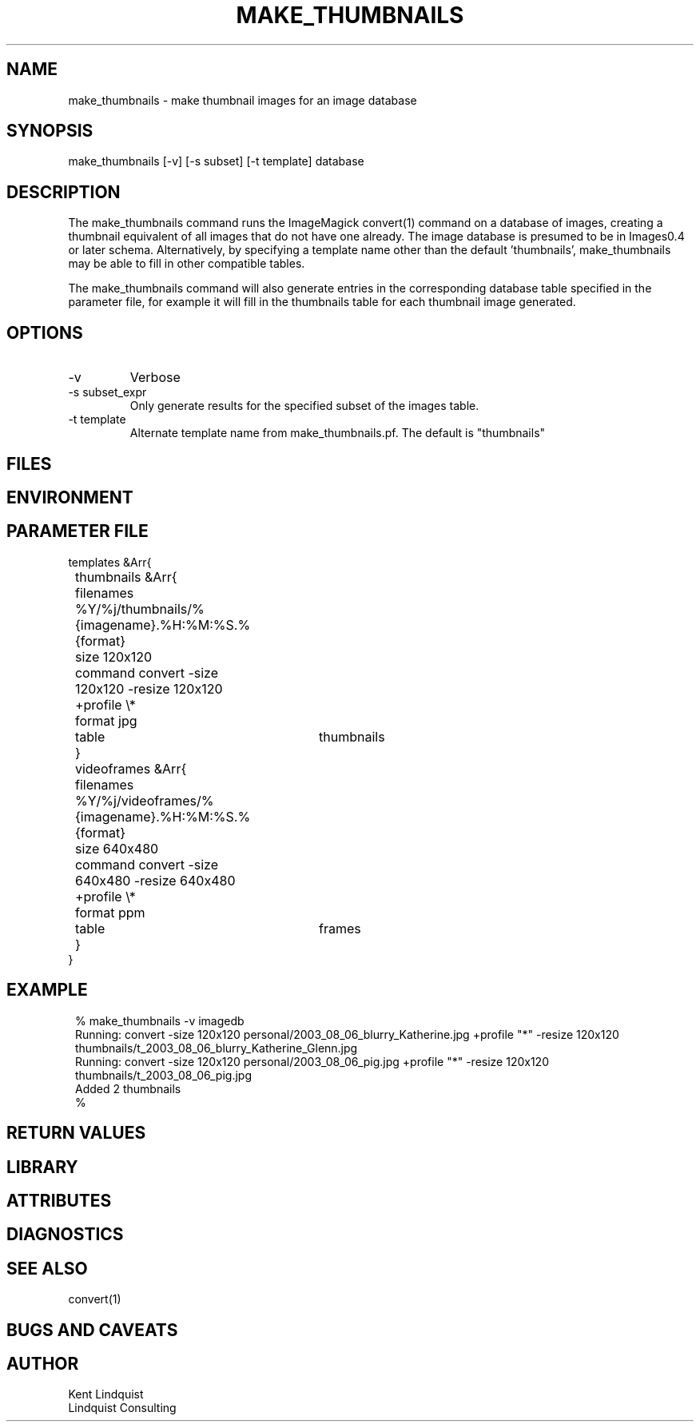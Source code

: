 .TH MAKE_THUMBNAILS 1 "$Date: 2005/12/21 17:07:38 $"
.SH NAME
make_thumbnails \- make thumbnail images for an image database
.SH SYNOPSIS
.nf
make_thumbnails [-v] [-s subset] [-t template] database
.fi
.SH DESCRIPTION
The make_thumbnails command runs the ImageMagick convert(1) command
on a database of images, creating a thumbnail equivalent of all images
that do not have one already. The image database is presumed to 
be in Images0.4 or later schema. Alternatively, by specifying a template
name other than the default 'thumbnails', make_thumbnails may be able 
to fill in other compatible tables. 

The make_thumbnails command will also generate entries in the 
corresponding database table specified in the parameter file, for example
it will fill in the thumbnails table for each thumbnail image generated.
.SH OPTIONS
.IP -v
Verbose
.IP "-s subset_expr"
Only generate results for the specified subset of the images table.
.IP "-t template"
Alternate template name from make_thumbnails.pf. The default is "thumbnails"
.SH FILES
.SH ENVIRONMENT
.SH PARAMETER FILE
.nf
templates &Arr{
	thumbnails &Arr{
		filenames %Y/%j/thumbnails/%{imagename}.%H:%M:%S.%{format}
		size 120x120
		command convert -size 120x120 -resize 120x120 +profile \\*
		format jpg
		table	thumbnails
	}
	videoframes &Arr{
		filenames %Y/%j/videoframes/%{imagename}.%H:%M:%S.%{format}
		size 640x480
		command convert -size 640x480 -resize 640x480 +profile \\*
		format ppm
		table	frames
	}
}
.fi
.SH EXAMPLE
.ft CW
.in 2c
.nf
% make_thumbnails -v imagedb
Running: convert -size 120x120 personal/2003_08_06_blurry_Katherine.jpg +profile "*" -resize 120x120 thumbnails/t_2003_08_06_blurry_Katherine_Glenn.jpg
Running: convert -size 120x120 personal/2003_08_06_pig.jpg +profile "*" -resize 120x120 thumbnails/t_2003_08_06_pig.jpg
Added 2 thumbnails
% 
.fi
.in
.ft R
.SH RETURN VALUES
.SH LIBRARY
.SH ATTRIBUTES
.SH DIAGNOSTICS
.SH "SEE ALSO"
.nf
convert(1)
.fi
.SH "BUGS AND CAVEATS"
.SH AUTHOR
.nf
Kent Lindquist
Lindquist Consulting
.fi
.\" $Id: make_thumbnails.1,v 1.4 2005/12/21 17:07:38 lindquis Exp $"

